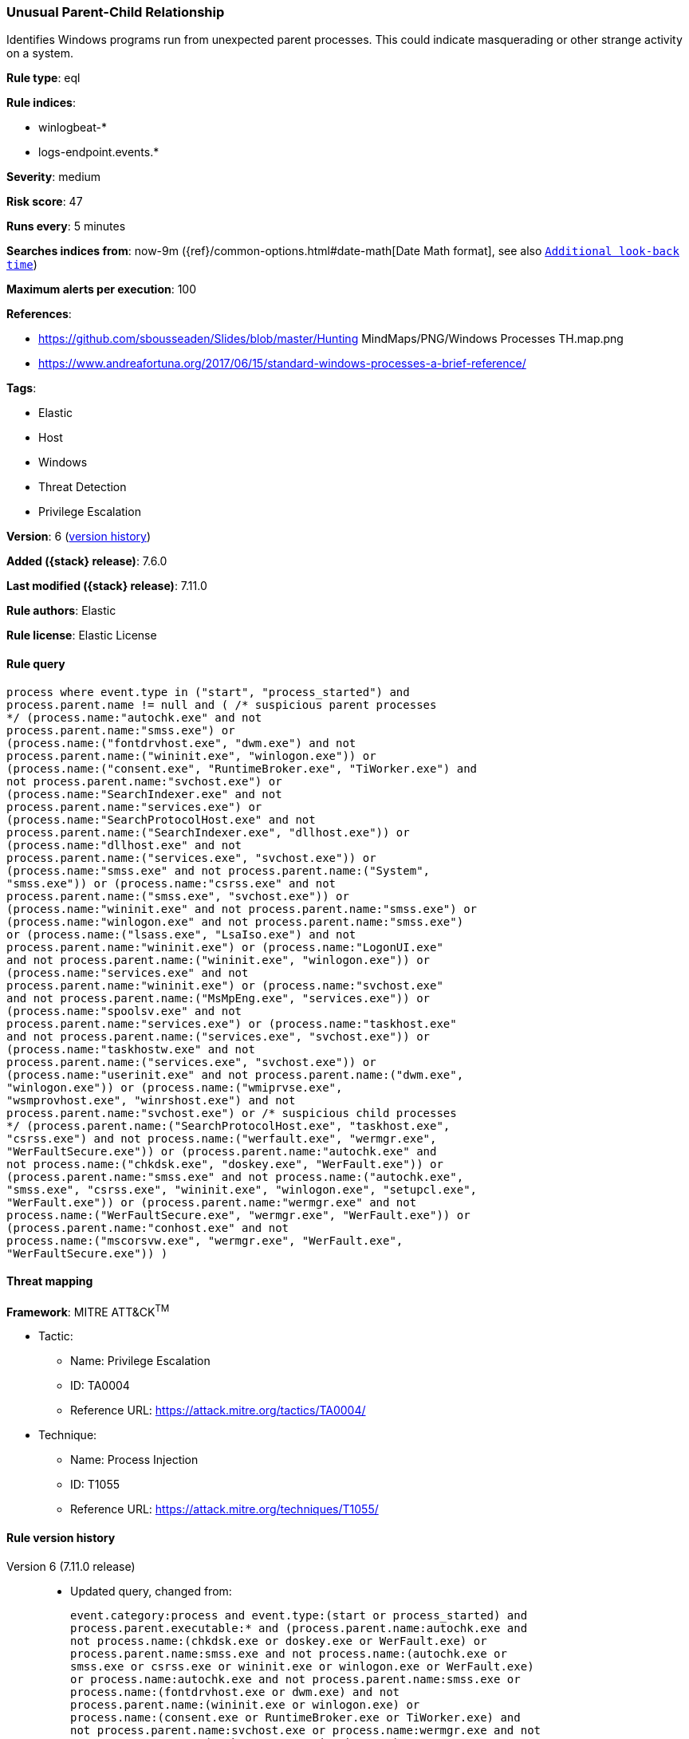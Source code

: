 [[unusual-parent-child-relationship]]
=== Unusual Parent-Child Relationship

Identifies Windows programs run from unexpected parent processes. This could
indicate masquerading or other strange activity on a system.

*Rule type*: eql

*Rule indices*:

* winlogbeat-*
* logs-endpoint.events.*

*Severity*: medium

*Risk score*: 47

*Runs every*: 5 minutes

*Searches indices from*: now-9m ({ref}/common-options.html#date-math[Date Math format], see also <<rule-schedule, `Additional look-back time`>>)

*Maximum alerts per execution*: 100

*References*:

* https://github.com/sbousseaden/Slides/blob/master/Hunting MindMaps/PNG/Windows Processes TH.map.png
* https://www.andreafortuna.org/2017/06/15/standard-windows-processes-a-brief-reference/

*Tags*:

* Elastic
* Host
* Windows
* Threat Detection
* Privilege Escalation

*Version*: 6 (<<unusual-parent-child-relationship-history, version history>>)

*Added ({stack} release)*: 7.6.0

*Last modified ({stack} release)*: 7.11.0

*Rule authors*: Elastic

*Rule license*: Elastic License

==== Rule query


[source,js]
----------------------------------
process where event.type in ("start", "process_started") and
process.parent.name != null and ( /* suspicious parent processes
*/ (process.name:"autochk.exe" and not
process.parent.name:"smss.exe") or
(process.name:("fontdrvhost.exe", "dwm.exe") and not
process.parent.name:("wininit.exe", "winlogon.exe")) or
(process.name:("consent.exe", "RuntimeBroker.exe", "TiWorker.exe") and
not process.parent.name:"svchost.exe") or
(process.name:"SearchIndexer.exe" and not
process.parent.name:"services.exe") or
(process.name:"SearchProtocolHost.exe" and not
process.parent.name:("SearchIndexer.exe", "dllhost.exe")) or
(process.name:"dllhost.exe" and not
process.parent.name:("services.exe", "svchost.exe")) or
(process.name:"smss.exe" and not process.parent.name:("System",
"smss.exe")) or (process.name:"csrss.exe" and not
process.parent.name:("smss.exe", "svchost.exe")) or
(process.name:"wininit.exe" and not process.parent.name:"smss.exe") or
(process.name:"winlogon.exe" and not process.parent.name:"smss.exe")
or (process.name:("lsass.exe", "LsaIso.exe") and not
process.parent.name:"wininit.exe") or (process.name:"LogonUI.exe"
and not process.parent.name:("wininit.exe", "winlogon.exe")) or
(process.name:"services.exe" and not
process.parent.name:"wininit.exe") or (process.name:"svchost.exe"
and not process.parent.name:("MsMpEng.exe", "services.exe")) or
(process.name:"spoolsv.exe" and not
process.parent.name:"services.exe") or (process.name:"taskhost.exe"
and not process.parent.name:("services.exe", "svchost.exe")) or
(process.name:"taskhostw.exe" and not
process.parent.name:("services.exe", "svchost.exe")) or
(process.name:"userinit.exe" and not process.parent.name:("dwm.exe",
"winlogon.exe")) or (process.name:("wmiprvse.exe",
"wsmprovhost.exe", "winrshost.exe") and not
process.parent.name:"svchost.exe") or /* suspicious child processes
*/ (process.parent.name:("SearchProtocolHost.exe", "taskhost.exe",
"csrss.exe") and not process.name:("werfault.exe", "wermgr.exe",
"WerFaultSecure.exe")) or (process.parent.name:"autochk.exe" and
not process.name:("chkdsk.exe", "doskey.exe", "WerFault.exe")) or
(process.parent.name:"smss.exe" and not process.name:("autochk.exe",
"smss.exe", "csrss.exe", "wininit.exe", "winlogon.exe", "setupcl.exe",
"WerFault.exe")) or (process.parent.name:"wermgr.exe" and not
process.name:("WerFaultSecure.exe", "wermgr.exe", "WerFault.exe")) or
(process.parent.name:"conhost.exe" and not
process.name:("mscorsvw.exe", "wermgr.exe", "WerFault.exe",
"WerFaultSecure.exe")) )
----------------------------------

==== Threat mapping

*Framework*: MITRE ATT&CK^TM^

* Tactic:
** Name: Privilege Escalation
** ID: TA0004
** Reference URL: https://attack.mitre.org/tactics/TA0004/
* Technique:
** Name: Process Injection
** ID: T1055
** Reference URL: https://attack.mitre.org/techniques/T1055/

[[unusual-parent-child-relationship-history]]
==== Rule version history

Version 6 (7.11.0 release)::
* Updated query, changed from:
+
[source, js]
----------------------------------
event.category:process and event.type:(start or process_started) and
process.parent.executable:* and (process.parent.name:autochk.exe and
not process.name:(chkdsk.exe or doskey.exe or WerFault.exe) or
process.parent.name:smss.exe and not process.name:(autochk.exe or
smss.exe or csrss.exe or wininit.exe or winlogon.exe or WerFault.exe)
or process.name:autochk.exe and not process.parent.name:smss.exe or
process.name:(fontdrvhost.exe or dwm.exe) and not
process.parent.name:(wininit.exe or winlogon.exe) or
process.name:(consent.exe or RuntimeBroker.exe or TiWorker.exe) and
not process.parent.name:svchost.exe or process.name:wermgr.exe and not
process.parent.name:(svchost.exe or TiWorker.exe) or
process.name:SearchIndexer.exe and not
process.parent.name:services.exe or
process.name:SearchProtocolHost.exe and not
process.parent.name:(SearchIndexer.exe or dllhost.exe) or
process.name:dllhost.exe and not process.parent.name:(services.exe or
svchost.exe) or process.name:smss.exe and not
process.parent.name:(System or smss.exe) or process.name:csrss.exe and
not process.parent.name:(smss.exe or svchost.exe) or
process.name:wininit.exe and not process.parent.name:smss.exe or
process.name:winlogon.exe and not process.parent.name:smss.exe or
process.name:(lsass.exe or LsaIso.exe) and not
process.parent.name:wininit.exe or process.name:LogonUI.exe and not
process.parent.name:(wininit.exe or winlogon.exe) or
process.name:services.exe and not process.parent.name:wininit.exe or
process.name:svchost.exe and not process.parent.name:(MsMpEng.exe or
services.exe) or process.name:spoolsv.exe and not
process.parent.name:services.exe or process.name:taskhost.exe and not
process.parent.name:(services.exe or svchost.exe) or
process.name:taskhostw.exe and not process.parent.name:(services.exe
or svchost.exe) or process.name:userinit.exe and not
process.parent.name:(dwm.exe or winlogon.exe))
----------------------------------

Version 5 (7.10.0 release)::
* Updated query, changed from:
+
[source, js]
----------------------------------
event.category:process and event.type:(start or process_started) and
process.parent.executable:* and (process.name:smss.exe and not
process.parent.name:(System or smss.exe) or process.name:csrss.exe and
not process.parent.name:(smss.exe or svchost.exe) or
process.name:wininit.exe and not process.parent.name:smss.exe or
process.name:winlogon.exe and not process.parent.name:smss.exe or
process.name:lsass.exe and not process.parent.name:wininit.exe or
process.name:LogonUI.exe and not process.parent.name:(wininit.exe or
winlogon.exe) or process.name:services.exe and not
process.parent.name:wininit.exe or process.name:svchost.exe and not
process.parent.name:(MsMpEng.exe or services.exe) or
process.name:spoolsv.exe and not process.parent.name:services.exe or
process.name:taskhost.exe and not process.parent.name:(services.exe or
svchost.exe) or process.name:taskhostw.exe and not
process.parent.name:(services.exe or svchost.exe) or
process.name:userinit.exe and not process.parent.name:(dwm.exe or
winlogon.exe))
----------------------------------

Version 4 (7.9.1 release)::
* Formatting only

Version 3 (7.9.0 release)::
* Updated query, changed from:
+
[source, js]
----------------------------------
event.action:"Process Create (rule: ProcessCreate)" and
process.parent.executable:* and (process.name:smss.exe and not
process.parent.name:(System or smss.exe) or process.name:csrss.exe and
not process.parent.name:(smss.exe or svchost.exe) or
process.name:wininit.exe and not process.parent.name:smss.exe or
process.name:winlogon.exe and not process.parent.name:smss.exe or
process.name:lsass.exe and not process.parent.name:wininit.exe or
process.name:LogonUI.exe and not process.parent.name:(wininit.exe or
winlogon.exe) or process.name:services.exe and not
process.parent.name:wininit.exe or process.name:svchost.exe and not
process.parent.name:(MsMpEng.exe or services.exe) or
process.name:spoolsv.exe and not process.parent.name:services.exe or
process.name:taskhost.exe and not process.parent.name:(services.exe or
svchost.exe) or process.name:taskhostw.exe and not
process.parent.name:(services.exe or svchost.exe) or
process.name:userinit.exe and not process.parent.name:(dwm.exe or
winlogon.exe))
----------------------------------

Version 2 (7.7.0 release)::
* Updated query, changed from:
+
[source, js]
----------------------------------
event.action:"Process Create (rule: ProcessCreate)" and
process.parent.executable:* and ( (process.name:"smss.exe" and not
process.parent.name:("System" or "smss.exe")) or
(process.name:"csrss.exe" and not process.parent.name:("smss.exe" or
"svchost.exe")) or (process.name:"wininit.exe" and not
process.parent.name:"smss.exe") or (process.name:"winlogon.exe" and
not process.parent.name:"smss.exe") or (process.name:"lsass.exe" and
not process.parent.name:"wininit.exe") or (process.name:"LogonUI.exe"
and not process.parent.name:("winlogon.exe" or "wininit.exe")) or
(process.name:"services.exe" and not
process.parent.name:"wininit.exe") or (process.name:"svchost.exe" and
not process.parent.name:("services.exe" or "MsMpEng.exe")) or
(process.name:"spoolsv.exe" and not
process.parent.name:"services.exe") or (process.name:"taskhost.exe"
and not process.parent.name:("services.exe" or "svchost.exe")) or
(process.name:"taskhostw.exe" and not
process.parent.name:("services.exe" or "svchost.exe")) or
(process.name:"userinit.exe" and not process.parent.name:("dwm.exe" or
"winlogon.exe")) )
----------------------------------

